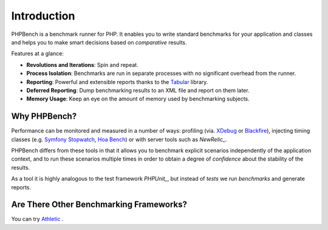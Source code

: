 Introduction
============

PHPBench is a benchmark runner for PHP. It enables you to write standard
benchmarks for your application and classes and helps you to make smart
decisions based on *comparative* results.

Features at a glance:

- **Revolutions and Iterations**: Spin and repeat.
- **Process Isolation**: Benchmarks are run in separate processes with no
  significant overhead from the runner.
- **Reporting**: Powerful and extensible reports thanks to the `Tabular`_ library.
- **Deferred Reporting**: Dump benchmarking results to an XML file and report
  on them later.
- **Memory Usage**: Keep an eye on the amount of memory used by benchmarking
  subjects.

Why PHPBench?
-------------

Performance can be monitored and measured in a number of ways: profiling (via.
`XDebug`_ or `Blackfire`_), injecting timing classes (e.g. `Symfony Stopwatch`_, `Hoa
Bench`_) or with server tools such as `NewRelic_`.

PHPBench differs from these tools in that it allows you to benchmark explicit
scenarios independently of the application context, and to run these scenarios
multiple times in order to obtain a degree of *confidence* about the stability
of the results.

As a tool it is highly analogous to the test framework `PHPUnit_`, but instead of *tests* we run
*benchmarks* and generate reports.

Are There Other Benchmarking Frameworks?
----------------------------------------

You can try `Athletic`_ .

.. _Symfony Stopwatch: http://symfony.com/doc/current/components/stopwatch.html
.. _Tabular: https://github.com/phpbench/tabular
.. _XDebug: http://xdebug.org
.. _Blackfire: https://blackfire.io/
.. _NewRelic: http://newrelic.com
.. _Athletic: https://github.com/polyfractal/athletic
.. _HOA Bench: http://hoa-project.net/En/Literature/Hack/Bench.html
